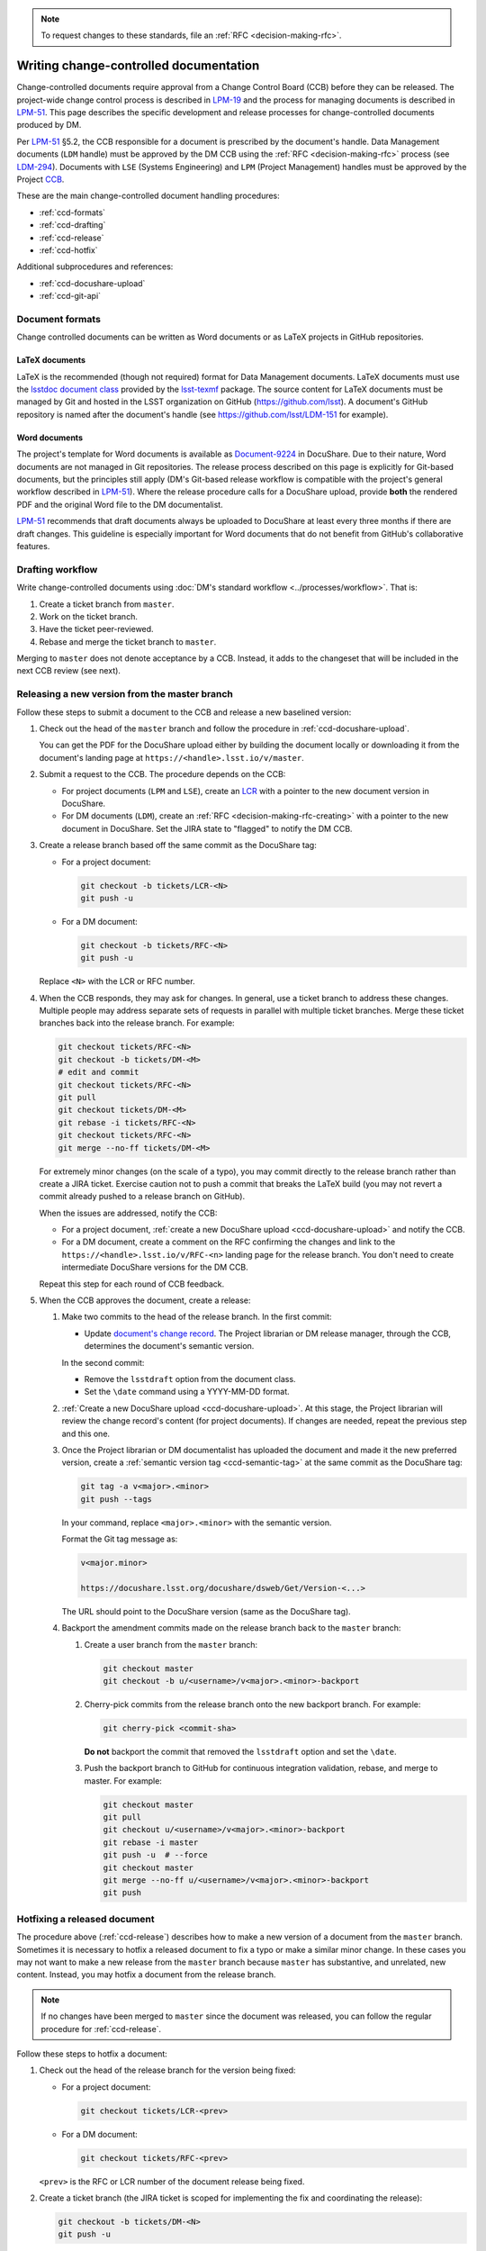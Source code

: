 .. note::

   To request changes to these standards, file an :ref:`RFC <decision-making-rfc>`.

.. _writing-ccd:

#######################################
Writing change-controlled documentation
#######################################

Change-controlled documents require approval from a Change Control Board (CCB) before they can be released.
The project-wide change control process is described in `LPM-19`_ and the process for managing documents is described in `LPM-51`_.
This page describes the specific development and release processes for change-controlled documents produced by DM.

Per `LPM-51`_ §5.2, the CCB responsible for a document is prescribed by the document's handle.
Data Management documents (``LDM`` handle) must be approved by the DM CCB using the :ref:`RFC <decision-making-rfc>` process (see `LDM-294`_).
Documents with ``LSE`` (Systems Engineering) and ``LPM`` (Project Management) handles must be approved by the Project `CCB`_.

These are the main change-controlled document handling procedures:

- :ref:`ccd-formats`
- :ref:`ccd-drafting`
- :ref:`ccd-release`
- :ref:`ccd-hotfix`

Additional subprocedures and references:

- :ref:`ccd-docushare-upload`
- :ref:`ccd-git-api`

.. _CCB: https://project.lsst.org/groups/ccb/
.. _Document-9224: https://ls.st/Document-9224
.. _lsst-texmf: https://lsst-texmf.lsst.io
.. _lsstdoc document class: https://lsst-texmf.lsst.io/lsstdoc.html
.. _LPM-19: https://ls.st/LPM-19
.. _LPM-51: https://ls.st/LPM-51
.. _GitHub: https://github.com/lsst
.. _LDM-294: https://ls.st/LDM-294

.. _ccd-formats:

Document formats
================

Change controlled documents can be written as Word documents or as LaTeX projects in GitHub repositories.

LaTeX documents
---------------

LaTeX is the recommended (though not required) format for Data Management documents.
LaTeX documents must use the `lsstdoc document class`_ provided by the `lsst-texmf`_ package.
The source content for LaTeX documents must be managed by Git and hosted in the LSST organization on GitHub (https://github.com/lsst).
A document's GitHub repository is named after the document's handle (see https://github.com/lsst/LDM-151 for example).

Word documents
--------------

The project's template for Word documents is available as `Document-9224`_ in DocuShare.
Due to their nature, Word documents are not managed in Git repositories.
The release process described on this page is explicitly for Git-based documents, but the principles still apply (DM's Git-based release workflow is compatible with the project's general workflow described in `LPM-51`_).
Where the release procedure calls for a DocuShare upload, provide **both** the rendered PDF and the original Word file to the DM documentalist.

`LPM-51`_ recommends that draft documents always be uploaded to DocuShare at least every three months if there are draft changes.
This guideline is especially important for Word documents that do not benefit from GitHub's collaborative features.

.. _ccd-drafting:

Drafting workflow
=================

Write change-controlled documents using :doc:`DM's standard workflow <../processes/workflow>`.
That is:

1. Create a ticket branch from ``master``.
2. Work on the ticket branch.
3. Have the ticket peer-reviewed.
4. Rebase and merge the ticket branch to ``master``.

Merging to ``master`` does not denote acceptance by a CCB.
Instead, it adds to the changeset that will be included in the next CCB review (see next).

.. _ccd-release:

Releasing a new version from the master branch
==============================================

Follow these steps to submit a document to the CCB and release a new baselined version:

1. Check out the head of the ``master`` branch and follow the procedure in :ref:`ccd-docushare-upload`.

   You can get the PDF for the DocuShare upload either by building the document locally or downloading it from the document's landing page at ``https://<handle>.lsst.io/v/master``.

2. Submit a request to the CCB.
   The procedure depends on the CCB:

   - For project documents (``LPM`` and ``LSE``), create an `LCR <https://project.lsst.org/groups/ccb/>`_ with a pointer to the new document version in DocuShare.
   - For DM documents (``LDM``), create an :ref:`RFC <decision-making-rfc-creating>` with a pointer to the new document in DocuShare.
     Set the JIRA state to "flagged" to notify the DM CCB.

3. Create a release branch based off the same commit as the DocuShare tag:

   - For a project document:

     .. code-block:: bash

        git checkout -b tickets/LCR-<N>
        git push -u

   - For a DM document:

     .. code-block:: bash

        git checkout -b tickets/RFC-<N>
        git push -u

   Replace ``<N>`` with the LCR or RFC number.

4. When the CCB responds, they may ask for changes.
   In general, use a ticket branch to address these changes.
   Multiple people may address separate sets of requests in parallel with multiple ticket branches.
   Merge these ticket branches back into the release branch.
   For example:

   .. code-block:: bash

      git checkout tickets/RFC-<N>
      git checkout -b tickets/DM-<M>
      # edit and commit
      git checkout tickets/RFC-<N>
      git pull
      git checkout tickets/DM-<M>
      git rebase -i tickets/RFC-<N>
      git checkout tickets/RFC-<N>
      git merge --no-ff tickets/DM-<M>

   For extremely minor changes (on the scale of a typo), you may commit directly to the release branch rather than create a JIRA ticket.
   Exercise caution not to push a commit that breaks the LaTeX build (you may not revert a commit already pushed to a release branch on GitHub).

   When the issues are addressed, notify the CCB:

   - For a project document, :ref:`create a new DocuShare upload <ccd-docushare-upload>` and notify the CCB.

   - For a DM document, create a comment on the RFC confirming the changes and link to the ``https://<handle>.lsst.io/v/RFC-<n>`` landing page for the release branch.
     You don't need to create intermediate DocuShare versions for the DM CCB.

   Repeat this step for each round of CCB feedback.

5. When the CCB approves the document, create a release:

   1. Make two commits to the head of the release branch.
      In the first commit:

      - Update `document's change record <https://lsst-texmf.lsst.io/lsstdoc.html#document-preamble>`_.
        The Project librarian or DM release manager, through the CCB, determines the document's semantic version.
      
      In the second commit:

      - Remove the ``lsstdraft`` option from the document class.
      - Set the ``\date`` command using a YYYY-MM-DD format.

   2. :ref:`Create a new DocuShare upload <ccd-docushare-upload>`.
      At this stage, the Project librarian will review the change record's content (for project documents).
      If changes are needed, repeat the previous step and this one.

   3. Once the Project librarian or DM documentalist has uploaded the document and made it the new preferred version, create a :ref:`semantic version tag <ccd-semantic-tag>` at the same commit as the DocuShare tag:

      .. code-block:: bash

         git tag -a v<major>.<minor>
         git push --tags

      In your command, replace ``<major>.<minor>`` with the semantic version.

      Format the Git tag message as:

      .. code-block:: text

         v<major.minor>

         https://docushare.lsst.org/docushare/dsweb/Get/Version-<...>

      The URL should point to the DocuShare version (same as the DocuShare tag).

   4. Backport the amendment commits made on the release branch back to the ``master`` branch:

      1. Create a user branch from the ``master`` branch:

         .. code-block:: bash

            git checkout master
            git checkout -b u/<username>/v<major>.<minor>-backport

      2. Cherry-pick commits from the release branch onto the new backport branch.
         For example:

         .. code-block:: bash

            git cherry-pick <commit-sha>
         
         **Do not** backport the commit that removed the ``lsstdraft`` option and set the ``\date``.

      3. Push the backport branch to GitHub for continuous integration validation, rebase, and merge to master.
         For example:

         .. code-block:: bash

            git checkout master
            git pull
            git checkout u/<username>/v<major>.<minor>-backport
            git rebase -i master
            git push -u  # --force
            git checkout master
            git merge --no-ff u/<username>/v<major>.<minor>-backport
            git push

.. _ccd-hotfix:

Hotfixing a released document
=============================

The procedure above (:ref:`ccd-release`) describes how to make a new version of a document from the ``master`` branch.
Sometimes it is necessary to hotfix a released document to fix a typo or make a similar minor change.
In these cases you may not want to make a new release from the ``master`` branch because ``master`` has substantive, and unrelated, new content.
Instead, you may hotfix a document from the release branch.

.. note::

   If no changes have been merged to ``master`` since the document was released, you can follow the regular procedure for :ref:`ccd-release`.

Follow these steps to hotfix a document:

1. Check out the head of the release branch for the version being fixed:

   - For a project document:

     .. code-block:: bash

        git checkout tickets/LCR-<prev>

   - For a DM document:

     .. code-block:: bash

        git checkout tickets/RFC-<prev>

   ``<prev>`` is the RFC or LCR number of the document release being fixed.

2. Create a ticket branch (the JIRA ticket is scoped for implementing the fix and coordinating the release):

   .. code-block:: bash

      git checkout -b tickets/DM-<N>
      git push -u

3. Commit fixes onto that ``tickets/DM-<N>`` branch and push to GitHub.

4. Follow the steps in :ref:`ccd-release`, noting that the base branch is now ``tickets/DM-<N>``, not ``master``.
   In the last step, the amendment commits (such as those on the ``tickets/DM-<N>`` branch and on the release branch) are still backported to ``master``.
   The hotfix release branch is not merged onto the previous release branch.

.. _ccd-docushare-upload:

Uploading to DocuShare
======================

Follow these steps to upload a draft or released document to DocuShare:

1. Send the PDF of the document to a person able to upload to DocuShare:

   - For project documents (``LPM`` and ``LSE``), email the PDF to the LSST librarian.

   - For DM documents (``LDM``), send a message to the `#dm-docushare <slack-dm-docushare>`_ Slack channel.
     If the built PDF is not available from the ``lsst.io`` landing page (because it is a Word document) you can share the PDF through Slack itself.
     A DM documentalist will process your request.

2. Wait for the documentalist or librarian to upload the document and verify that it appears on the Version page of the document on DocuShare.
   You can find the document version page with the short link ``https://ls.st/<handle>*``.
   For example, `https://ls.st/ldm-151* <https://ls.st/ldm-151*>`_.

3. Tag the commit that produced the DocuShare upload.
   This tag is formatted as ``docushare-v<N>`` where ``<N>`` is the version number for that document’s handle.
   This is the number of the upload shown on the document’s DocuShare version page (see note).

   .. code-block:: bash

      git tag -a docushare-v<N>
      git push --tags

   Format the Git tag message as:

   .. code-block:: text

      DocuShare v<N>

      https://docushare.lsst.org/<version-URL>

   The version URL in the commit message is the URL of that version in DocuShare (see note).

.. _slack-dm-docushare: https://lsstc.slack.com/messages/C7LTT2RJ7/

.. note::

   The number ``<N>`` in the ``docushare-v<N>`` tag is the number that appears in the **Version** column of the document’s version page.
   You can get to a document’s version page using the ``*`` shortlink (for example `https://ls.st/LDM-151* <https://ls.st/LDM-151*>`__).

   The version URL used in the body of the tag message is the URL that the version number links to on the document’s version page.

.. seealso::

   :ref:`ccd-docushare-tag` (API reference).

.. _ccd-git-api:

Summary of the Git tag and branch API
=====================================

In the change-controlled documentation Git workflow, branches and tags form an API that is used by DM's infrastructure to automate documentation management.
This section summarizes the intents of each type of branch and tag.

.. _ccd-docushare-tag:

DocuShare tags
--------------

DocuShare tags are formatted as ``docushare-v<N>`` where ``<N>`` corresponds to a document version number in DocuShare.
DocuShare version numbers increment by one each time a new version of a document for a given handle is uploaded to DocuShare.
Note that DocuShare version numbers are distinct from :ref:`semantic version numbers <ccd-semantic-tag>`.

See :ref:`ccd-docushare-upload` for details on how the tag is made.

.. _ccd-semantic-tag:

Semantic version tags
---------------------

Semantic version tags are formatted as ``v<major>.<minor>``.
The meanings of semantic document versions are described in `LPM-51`_.

Semantic versions are determined when the CCB baselines a document.
For project documents, the LSST project librarian determines the version number.
For DM documents, the DM release manager determines the version.

By definition, for each semantic version tag there is always a corresponding :ref:`DocuShare tag <ccd-docushare-tag>` at the same commit.

On LSST the Docs, the default version of a document shown at the root URL (for example, https://ldm-151.lsst.io) is always the most recent semantic version.

See :ref:`ccd-release` for details on how the tag is made.

.. _ccd-release-branch:

Release branches
----------------

Submissions to the DM CCB have an associated RFC and submission to the project CCB have an associated LCR.
Work related to a release is done on a release branch named after the RFC or LCR number: ``tickets/RFC-N`` or ``tickets/LCR-N``.
These release branches are never merged back to the ``master`` branch.
Instead, amendments are backported to ``master`` using :command:`git cherry-pick`.

Note that because creating an RFC or LCR requires a document in DocuShare, release branches are only created after the initial :ref:`DocuShare tag <ccd-docushare-tag>` is created.

.. _ccd-master-branch:

master branch
-------------

The ``master`` branch is the main development branch where individual ticket branches are integrated.
The document on the ``master`` branch is understood to be peer-reviewed but not baselined by the CCB.
